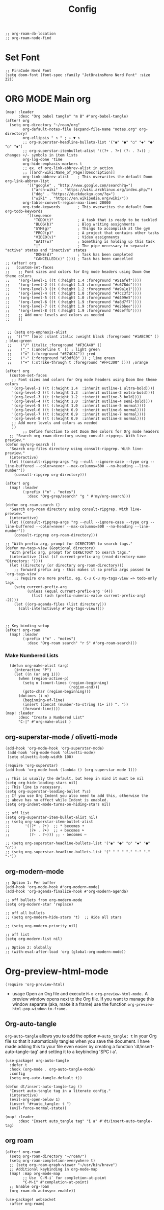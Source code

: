 #+title: Config
#+auto_tangle: t
#+STARTUP: showeverything
#+PROPERTY:header-args :tangle config.el
#+begin_src elisp
;; org-roam-db-location
;; org-roam-node-find
#+end_src
* Set Font
#+begin_src elisp
;; FiraCode Nerd Font
(setq doom-font (font-spec :family "JetBrainsMono Nerd Font" :size 22))
#+end_src

* ORG MODE Main org
#+begin_src elisp
(map! :leader
      :desc "Org babel tangle" "m B" #'org-babel-tangle)
(after! org
  (setq org-directory "~/roam/org"
        org-default-notes-file (expand-file-name "notes.org" org-directory)
        org-ellipsis " ↴ " ; ⇩ ▼ ↴
        ;; org-superstar-headline-bullets-list '("◉" "●" "○" "◆" "●" "○" "◆")
        ;; org-superstar-itembullet-alist '((?+ . ?➤) (?- . ?✦)) ; changes +/- symbols in item lists
        org-log-done 'time
        org-hide-emphasis-markers t
        ;; ex. of org-link-abbrev-alist in action
        ;; [[arch-wiki:Name_of_Page][Description]]
        org-link-abbrev-alist    ; This overwrites the default Doom org-link-abbrev-list
          '(("google" . "http://www.google.com/search?q=")
            ("arch-wiki" . "https://wiki.archlinux.org/index.php/")
            ("ddg" . "https://duckduckgo.com/?q=")
            ("wiki" . "https://en.wikipedia.org/wiki/"))
        org-table-convert-region-max-lines 20000
        org-todo-keywords        ; This overwrites the default Doom org-todo-keywords
          '((sequence
             "TODO(t)"           ; A task that is ready to be tackled
             "BLOG(b)"           ; Blog writing assignments
             "GYM(g)"            ; Things to accomplish at the gym
             "PROJ(p)"           ; A project that contains other tasks
             "VIDEO(v)"          ; Video assignments
             "WAIT(w)"           ; Something is holding up this task
             "|"                 ; The pipe necessary to separate "active" states and "inactive" states
             "DONE(d)"           ; Task has been completed
             "CANCELLED(c)" )))) ; Task has been cancelled
;; (after! org
;;   (custom-set-faces
;;    ;; Font sizes and colors for Org mode headers using Doom One theme colors
;;    '(org-level-1 ((t (:height 1.4 :foreground "#51afef"))))
;;    '(org-level-2 ((t (:height 1.3 :foreground "#c678dd"))))
;;    '(org-level-3 ((t (:height 1.2 :foreground "#a9a1e1"))))
;;    '(org-level-4 ((t (:height 1.0 :foreground "#7cc3f3"))))
;;    '(org-level-5 ((t (:height 1.0 :foreground "#d499e5"))))
;;    '(org-level-6 ((t (:height 1.9 :foreground "#a8d7f7"))))
;;    '(org-level-7 ((t (:height 1.9 :foreground "#e2bbee"))))
;;    '(org-level-8 ((t (:height 1.9 :foreground "#dceffb"))))
;;    ;; Add more levels and colors as needed
;;    ))


 ;; (setq org-emphasis-alist
 ;;  '(("*" (bold :slant italic :weight black :foreground "#1ABC9C" )) ; blue-green
 ;;    ("/" (italic :foreground "#F3CA40" ))
 ;;    ("_" (:underline t  )) ; light green
 ;;    ("=" (:foreground "#E74C3C")) ;red
 ;;    ("~" (:foreground "#53df83" )) ; lime green
 ;;    ("+" (:strike-through t :foreground "#FFC300" )))) ;orange

(after! org
  (custom-set-faces
   ;; Font sizes and colors for Org mode headers using Doom One theme colors
   '(org-level-1 ((t (:height 1.4  :inherit outline-1 ultra-bold))))
   '(org-level-2 ((t (:height 1.3  :inherit outline-2 extra-bold))))
   '(org-level-3 ((t (:height 1.2  :inherit outline-3 bold))))
   '(org-level-4 ((t (:height 1.0  :inherit outline-4 semi-bold))))
   '(org-level-5 ((t (:height 1.0  :inherit outline-5 normal))))
   '(org-level-6 ((t (:height 0.9  :inherit outline-6 normal))))
   '(org-level-7 ((t (:height 0.9  :inherit outline-7 normal))))
   '(org-level-8 ((t (:height 0.9  :inherit outline-8 normal))))
   ;; Add more levels and colors as needed
   ))
        ;; Define function to set Doom One colors for Org mode headers
  ;; "Search org-roam directory using consult-ripgrep. With live-preview."
(defun my/org-search ()
  "Search org-files directory using consult-ripgrep. With live-preview."
  (interactive)
  (let ((consult-ripgrep-args "rg --null --ignore-case --type org --line-buffered --color=never --max-columns=500 --no-heading --line-number"))
    (consult-ripgrep org-directory)))

(after! org
  (map! :leader
        (:prefix ("n" . "notes")
          :desc "Org-grep/search" "g " #'my/org-search)))

(defun org-roam-search ()
  "Search org-roam directory using consult-ripgrep. With live-preview."
  (interactive)
  (let ((consult-ripgrep-args "rg --null --ignore-case --type org --line-buffered --color=never --max-columns=500 --no-heading --line-number"))
    (consult-ripgrep org-roam-directory)))

;; "With prefix arg, prompt for DIRECTORY to search tags."
(defun my-tags-view (&optional directory)
  "With prefix arg, prompt for DIRECTORY to search tags."
  (interactive (list (if current-prefix-arg (read-directory-name "Directory: "))))
  (let ((directory (or directory org-roam-directory)))
    ;; forward prefix arg - this makes it so prefix args passed to `org-tags-view'
    ;; require one more prefix, eg. C-u C-u my-tags-view => todo-only tags
    (setq current-prefix-arg
          (unless (equal current-prefix-arg '(4))
            (list (ash (prefix-numeric-value current-prefix-arg) -2))))
    (let ((org-agenda-files (list directory)))
      (call-interactively #'org-tags-view))))



;; Key binding setup
(after! org-roam
  (map! :leader
        (:prefix ("n" . "notes")
          :desc "Org-roam search" "r S" #'org-roam-search)))
#+end_src
*** Make Numbered Lists
#+begin_src elisp
  (defun org-make-olist (arg)
    (interactive "P")
    (let ((n (or arg 1)))
      (when (region-active-p)
        (setq n (count-lines (region-beginning)
                             (region-end)))
        (goto-char (region-beginning)))
      (dotimes (i n)
        (beginning-of-line)
        (insert (concat (number-to-string (1+ i)) ". "))
        (forward-line))))
(map! :leader
      :desc "Create a Numbered List"
      "C-|" #'org-make-olist )
#+end_src
** org-superstar-mode / olivetti-mode
#+begin_src elisp
(add-hook 'org-mode-hook 'org-superstar-mode)
 (add-hook 'org-mode-hook 'olivetti-mode)
 (setq olivetti-body-width 100)

(require 'org-superstar)
(add-hook 'org-mode-hook (lambda () (org-superstar-mode 1)))

;; This is usually the default, but keep in mind it must be nil
(setq org-hide-leading-stars nil)
;; This line is necessary.
(setq org-superstar-leading-bullet ?\s)
;; If you use Org Indent you also need to add this, otherwise the
;; above has no effect while Indent is enabled.
(setq org-indent-mode-turns-on-hiding-stars nil)

;; off list
(setq org-superstar-item-bullet-alist nil)
;; (setq org-superstar-item-bullet-alist
;;       '((?* . ?•)  ;; * becomes •
;;         (?+ . ?➤)  ;; + becomes ➤
;;         (?- . ?–))) ;; - becomes –

;; (setq org-superstar-headline-bullets-list '("◉" "●" "○" "◆" "●" "○"))
;; (setq org-superstar-headline-bullets-list '(" " " " "-" "·" "-" "·"))
#+end_src
** org-modern-mode
#+begin_src elisp
;; Option 1: Per buffer
(add-hook 'org-mode-hook #'org-modern-mode)
(add-hook 'org-agenda-finalize-hook #'org-modern-agenda)

;; off bullets from org-modern-mode
(setq org-modern-star 'replace)

;; off all bullets
;; (setq org-modern-hide-stars 't)  ;; Hide all stars

;; (setq org-modern-priority nil)

;; off list
(setq org-modern-list nil)

;; Option 2: Globally
;; (with-eval-after-load 'org (global-org-modern-mode))
#+end_src

* Org-preview-html-mode
#+begin_src elisp
(require 'org-preview-html)
#+end_src
+ usage
  Open an Org file and execute =M-x org-preview-html-mode.= A preview window opens next to the Org file. If you want to manage this window separate (aka, make it a frame) use the function =org-preview-html-pop-window-to-frame.=
** Org-auto-tangle
=org-auto-tangle= allows you to add the option =#+auto_tangle: t= in your Org file so that it automatically tangles when you save the document.  I have made adding this to your file even easier by creating a function 'dt/insert-auto-tangle-tag' and setting it to a keybinding 'SPC i a'.
#+begin_src elisp
(use-package! org-auto-tangle
  :defer t
  :hook (org-mode . org-auto-tangle-mode)
  :config
  (setq org-auto-tangle-default t))

(defun dt/insert-auto-tangle-tag ()
  "Insert auto-tangle tag in a literate config."
  (interactive)
  (evil-org-open-below 1)
  (insert "#+auto_tangle: t ")
  (evil-force-normal-state))

(map! :leader
      :desc "Insert auto_tangle tag" "i a" #'dt/insert-auto-tangle-tag)
#+end_src

** org roam
#+begin_src elisp
(after! org-roam
  (setq org-roam-directory "~/roam/")
  (setq org-roam-completion-everywhere t)
  ;; (setq org-roam-graph-viewer "~/usr/bin/brave")
  ;; Additional keybinding in org-mode-map
  (map! :map org-mode-map
        ;; Use `C-M-i` for completion-at-point
        "C-M-i" #'completion-at-point)
  ;; Enable org-roam
  (org-roam-db-autosync-enable))

(use-package! websocket
  :after org-roam)

(use-package! org-roam-ui
  :after org-roam ;; or :after org
  ;;         normally we'd recommend hooking orui after org-roam, but since org-roam does not have
  ;;         a hookable mode anymore, you're advised to pick something yourself
  ;;         if you don't care about startup time, use
  ;;  :hook (after-init . org-roam-ui-mode)
  :config
  (setq org-roam-ui-sync-theme t
        org-roam-ui-follow t
        org-roam-ui-update-on-save t
        org-roam-ui-open-on-start t))

;; Bind this to SPC n r I
(defun my/org-roam-node-insert-immediate (arg &rest args)
  (interactive "P")
  (let ((args (cons arg args))
        (org-roam-capture-templates (list (append (car org-roam-capture-templates)
                                                  '(:immediate-finish t)))))
    (apply #'org-roam-node-insert args)))

(map! :leader
      :prefix ("n" . "notes")
      :desc "Insert org-roam node" "r I" #'my/org-roam-node-insert-immediate)

;; Removing timestamp from filename
(after! org-roam
  (setq org-roam-capture-templates
        '(("d" "default" plain "%?"
           :target (file+head "${slug}.org"
                              "#+title: ${title}\n")
           :unnarrowed t))))

(defun my/org-roam-list-tags ()
  "List all unique tags from Org Roam notes in a separate buffer."
  (interactive)
  (if (not (bound-and-true-p org-roam-directory))
      (error "Org Roam directory is not set.")
    (let ((tags '()))
      ;; Collect tags from Org Roam notes
      (dolist (file (directory-files-recursively org-roam-directory "\\.org$"))
        (with-temp-buffer
          (insert-file-contents file)
          (org-mode)
          (org-element-map (org-element-parse-buffer) 'headline
            (lambda (headline)
              (let ((headline-tags (org-element-property :tags headline)))
                (setq tags (append tags headline-tags)))))))

      ;; Remove duplicates and sort tags
      (setq tags (delete-dups tags))
      (setq tags (sort tags 'string<))

      ;; Create and populate a new buffer with the tags
      (let ((buf (get-buffer-create "*Org Roam Tags*")))
        (with-current-buffer buf
          (erase-buffer)
          (insert "Tags:\n")
          (dolist (tag tags)
            (insert (format "%s\n" tag)))
          (goto-char (point-min)))
        (display-buffer buf)))))

;; roam-tags
(defun my/org-roam-tags-search (&optional todo-only match)
  "Show all headlines for files in `org-roam-directory` matching a TAGS criterion.
The prefix arg TODO-ONLY limits the search to TODO entries."
  (interactive "P")
  (when org-agenda-overriding-arguments
    (setq todo-only (car org-agenda-overriding-arguments)
          match (nth 1 org-agenda-overriding-arguments)))
  (let* ((org-tags-match-list-sublevels
          org-tags-match-list-sublevels)
         (completion-ignore-case t)
         (org--matcher-tags-todo-only todo-only)
         rtn rtnall files file pos matcher
         buffer)
    (when (and (stringp match) (not (string-match "\\S-" match)))
      (setq match nil))
    (catch 'exit
      (setq org-agenda-buffer-name
            (org-agenda--get-buffer-name
             (and org-agenda-sticky
                  (if (stringp match)
                      (format "*Org Agenda(%s:%s)*"
                              (or org-keys (or (and todo-only "M") "m"))
                              match)
                    (format "*Org Agenda(%s)*"
                            (or (and todo-only "M") "m"))))))
      (setq matcher (org-make-tags-matcher match))
      ;; Prepare agendas (and `org-tag-alist-for-agenda') before
      ;; expanding tags within `org-make-tags-matcher'
      (org-agenda-prepare (concat "TAGS " match))
      (setq match (car matcher)
            matcher (cdr matcher))
      (org-compile-prefix-format 'tags)
      (org-set-sorting-strategy 'tags)
      (setq org-agenda-query-string match)
      (setq org-agenda-redo-command
            (list 'roam-tags-view
                  `(quote ,org--matcher-tags-todo-only)
                  `(if current-prefix-arg nil ,org-agenda-query-string)))
      ;; Get files from `org-roam-directory`
      (setq files (directory-files-recursively org-roam-directory "\\.org\\'") ;; Find all .org files
            rtnall nil)
      (while (setq file (pop files))
        (catch 'nextfile
          (org-check-agenda-file file)
          (setq buffer (if (file-exists-p file)
                           (org-get-agenda-file-buffer file)
                         (error "No such file %s" file)))
          (if (not buffer)
              ;; If file does not exist, error message to agenda
              (setq rtn (list
                         (format "ORG-AGENDA-ERROR: No such org-file %s" file))
                    rtnall (append rtnall rtn))
            (with-current-buffer buffer
              (unless (derived-mode-p 'org-mode)
                (error "Agenda file %s is not in Org mode" file))
              (save-excursion
                (save-restriction
                  (if (eq buffer org-agenda-restrict)
                      (narrow-to-region org-agenda-restrict-begin
                                        org-agenda-restrict-end)
                    (widen))
                  (setq rtn (org-scan-tags 'agenda
                                           matcher
                                           org--matcher-tags-todo-only))
                  (setq rtnall (append rtnall rtn))))))))
      (org-agenda--insert-overriding-header
        (with-temp-buffer
          (insert "Headlines with TAGS match: ")
          (add-text-properties (point-min) (1- (point))
                               (list 'face 'org-agenda-structure
                                     'short-heading
                                     (concat "Match: " match)))
          (setq pos (point))
          (insert match "\n")
          (add-text-properties pos (1- (point)) (list 'face 'org-agenda-structure-filter))
          (setq pos (point))
          (unless org-agenda-multi
            (insert (substitute-command-keys
                     "Press \
\\<org-agenda-mode-map>`\\[universal-argument] \\[org-agenda-redo]' \
to search again\n")))
          (add-text-properties pos (1- (point))
                               (list 'face 'org-agenda-structure-secondary))
          (buffer-string)))
      (org-agenda-mark-header-line (point-min))
      (when rtnall
        (insert (org-agenda-finalize-entries rtnall 'tags) "\n"))
      (goto-char (point-min))
      (or org-agenda-multi (org-agenda-fit-window-to-buffer))
      (add-text-properties
       (point-min) (point-max)
       `(org-agenda-type tags
                         org-last-args (,org--matcher-tags-todo-only ,match)
                         org-redo-cmd ,org-agenda-redo-command
                         org-series-cmd ,org-cmd))
      (org-agenda-finalize)
      (setq buffer-read-only t))))
#+end_src
** org agenda
#+begin_src elisp
(after! org
  (setq org-agenda-files
  '("~/roam/org/agenda.org")))

;; https://stackoverflow.com/questions/11384516/how-to-make-all-org-files-under-a-folder-added-in-agenda-list-automatically
;; (setq org-agenda-files (directory-files-recursively "~/roam/" "\\.org$"))

(after! org-agenda
(setq
   ;; org-fancy-priorities-list '("[A]" "[B]" "[C]")
   ;; org-fancy-priorities-list '("❗" "[B]" "[C]")
   ;; org-fancy-priorities-list '("🔴" "🟡" "🟢")
   ;; org-fancy-priorities-list '("🔴" "🔵" "🟢")
   ;; org-fancy-priorities-list '("🟥" "🟧" "🟨")
   org-priority-faces
   '((?A :foreground "#ff6c6b" :weight bold)
     (?B :foreground "#98be65" :weight bold)
     (?C :foreground "#c678dd" :weight bold))
   org-agenda-block-separator 8411)

(setq org-agenda-custom-commands
      '(("v" "A better agenda view"
         ((tags "PRIORITY=\"A\""
                ((org-agenda-skip-function '(org-agenda-skip-entry-if 'todo 'done))
                 (org-agenda-overriding-header "High-priority unfinished tasks:")))
          (tags "PRIORITY=\"B\""
                ((org-agenda-skip-function '(org-agenda-skip-entry-if 'todo 'done))
                 (org-agenda-overriding-header "Medium-priority unfinished tasks:")))
          (tags "PRIORITY=\"C\""
                ((org-agenda-skip-function '(org-agenda-skip-entry-if 'todo 'done))
                 (org-agenda-overriding-header "Low-priority unfinished tasks:")))
          (tags "customtag"
                ((org-agenda-skip-function '(org-agenda-skip-entry-if 'todo 'done))
                 (org-agenda-overriding-header "Tasks marked with customtag:")))

          (agenda "")
          (alltodo ""))))))
#+end_src
** org download
#+begin_src elisp
(after! org-download
(setq org-download-image-dir "~/roam/img/")
(setq-default org-download-image-dir "~/roam/img/"))
(after! org
(setq org-attach-directory "~/roam/img/"))
#+end_src
** deft
#+begin_src elisp
(after! deft
(setq deft-directory "~/roam/"
;; (setq deft-directory "~/notes/"
      deft-extension '("txt" "org" "md")
      ;; deft-strip-summary-regexp "\\([\n ]\\|^#\\+[[:upper:][:lower:]_]+:.*$\\)"
      ;; deft-strip-summary-regexp ":PROPERTIES:\n\\(.+\n\\)+:END:\n"
      deft-use-filename-as-title t
      deft-recursive t))
#+end_src

** dired
#+begin_src elisp
;; dired
(map! :leader
      (:prefix ("d" . "dired")
       :desc "Open dired" "d" #'dired
       :desc "Dired jump to current" "j" #'dired-jump))

(after! dired
  (map! :map dired-mode-map
        :desc "Peep-dired image previews" "d p" #'peep-dired
        :desc "Dired view file"           "d v" #'dired-view-file)

  (evil-define-key 'normal dired-mode-map
    (kbd "M-RET") 'dired-display-file
    (kbd "h") 'dired-up-directory
    (kbd "l") 'dired-find-file ; use dired-find-file instead of dired-open.
    (kbd "m") 'dired-mark
    (kbd "t") 'dired-toggle-marks
    (kbd "u") 'dired-unmark
    (kbd "C") 'dired-do-copy
    (kbd "D") 'dired-do-delete
    (kbd "J") 'dired-goto-file
    (kbd "M") 'dired-do-chmod
    (kbd "O") 'dired-do-chown
    (kbd "P") 'dired-do-print
    (kbd "R") 'dired-do-rename
    (kbd "T") 'dired-do-touch
    (kbd "Y") 'dired-copy-filenamecopy-filename-as-kill ; copies filename to kill ring.
    (kbd "Z") 'dired-do-compress
    (kbd "+") 'dired-create-directory
    (kbd "-") 'dired-do-kill-lines
    (kbd "% l") 'dired-downcase
    (kbd "% m") 'dired-mark-files-regexp
    (kbd "% u") 'dired-upcase
    (kbd "* %") 'dired-mark-files-regexp
    (kbd "* .") 'dired-mark-extension
    (kbd "* /") 'dired-mark-directories
    (kbd "; d") 'epa-dired-do-decrypt
    (kbd "; e") 'epa-dired-do-encrypt))

;; Get file icons in dired
(add-hook 'dired-mode-hook 'nerd-icons-dired-mode)

;; With dired-open plugin, you can launch external programs for certain extensions
;; For example, I set all .png files to open in 'sxiv' and all .mp4 files to open in 'mpv'
(setq dired-open-extensions '(("gif" . "sxiv")
                              ("jpg" . "sxiv")
                              ("png" . "sxiv")
                              ("mkv" . "mpv")
                              ("mp4" . "mpv")))

(defun my/dired-view-file ()
  (interactive)
  (dired-view-file)
  (local-set-key (kbd "<f5>") 'View-quit))

(after! dired
  (define-key dired-mode-map (kbd "<f5>") 'my/dired-view-file))
#+end_src
* Custom keys mouse
#+begin_src elisp
;; ;; Bind <mouse-9> to `next-buffer`
;; (map! :n "<mouse-9>" #'next-buffer)

;; ;; Bind <mouse-8> to `previous-buffer`
;; (map! :n "<mouse-8>" #'previous-buffer)

;; Bind <mouse-9> to `next-buffer` globally
(global-set-key [mouse-9] #'next-buffer)

;; Bind <mouse-8> to `previous-buffer` globally
(global-set-key [mouse-8] #'previous-buffer)
#+end_src

* doom appearance
#+begin_src elisp
 (setq global-vi-tilde-fringe-mode nil ) ; removes the tildas

(setq undo-limit 80000000                         ; Raise undo-limit to 80Mb
      evil-want-fine-undo t                       ; By default while in insert all changes are one big blob. Be more granular
      auto-save-default t                         ; Nobody likes to loose work, I certainly don't
      inhibit-compacting-font-caches t            ; When there are lots of glyphs, keep them in memory
      truncate-string-ellipsis "…")              ; Unicode ellispis are nicer than "...", and also save /precious/ space

(display-time-mode 1)                             ; Enable time in the mode-line
(unless (equal "Battery status not available"
               (battery))
  (display-battery-mode 1))                       ; On laptops it's nice to know how much power you have
(global-subword-mode 1)                           ; Iterate through CamelCase words
(setq-default line-spacing 5)
(remove-hook 'after-init-hook #'doom-modeline-mode)
(setq org-indent-indentation-per-level 4)
#+end_src

* OPTIMIZING
#+begin_src elisp
;; Disable org-appear-mode
(add-hook 'org-mode-hook #'org-appear-mode)
;; Set a higher garbage collection threshold (e.g., 100 MB)
(setq gc-cons-threshold (* 100 1024 1024))

;; Disable flycheck
;; (global-flycheck-mode -1)

;; Minimize garbage collection during startup
(setq gc-cons-threshold most-positive-fixnum)

;; Lower threshold back to 8 MiB (default is 800kB)
(add-hook 'emacs-startup-hook
          (lambda ()
            (setq gc-cons-threshold (expt 2 23))))

(global-font-lock-mode t)
(setq font-lock-maximum-decoration t)
(setq font-lock-maximum-size 100000)
(setq font-lock-support-mode 'lazy-lock-mode)
;; Whether display the buffer name.
(setq doom-modeline-buffer-name t)
#+end_src
* custome function
#+begin_src elisp
;; Toggle Evil mode with F9
(global-set-key (kbd "<f9>") 'evil-mode)
#+end_src
* other config
** Remembering the last place you visited in a file
Sometimes it’s convenient for Emacs to remember the last location you were at when you visited a particular file. The save-place-mode can help with that!

Once you turn on this mode, Emacs will drop your cursor to the last visited location in any file that you open.
#+begin_src elisp
;; Remember and restore the last cursor location of opened files
(save-place-mode 1)

#+end_src

** Prevent using UI dialog's for prompts
Emacs will show prompts to confirm many different types of actions, and for some of them it shows a graphical dialog box. If you prefer to keep your Emacs workflow more keyboard-focused, you can turn off those dialog box prompts with this setting:
#+begin_src elisp
;; Don't pop up UI dialogs when prompting
(setq use-dialog-box nil)
#+end_src

** Automatically revert buffers for changed files
One thing that can be annoying about Emacs when you first start using it is that it doesn’t automatically refresh file buffers when the file on disk has been changed outside of Emacs. This can often happen when you’re using tools that generate some kind of text file output that you need to read in an Emacs buffer.

The global-auto-revert-mode will make Emacs watch the files for all open buffers for changes on disk and it will automatically refresh those buffers if they don’t have unsaved changes!
#+begin_src elisp
;; Revert buffers when the underlying file has changed
(global-auto-revert-mode 1)
#+end_src
I also like adding the following setting to cause other types of buffers in Emacs to update when related files on disk have changed.

The place this is most useful is when you’re using Emacs’ excellent Dired package! The following setting will cause Dired buffers to be automatically refreshed when files get added or deleted from the directory you are browsing:
#+begin_src elisp
;; Revert Dired and other buffers
(setq global-auto-revert-non-file-buffers t)
#+end_src

** On relative line numbers
#+begin_src elisp
;; (setq display-line-numbers-type 'relative)

;; off
(setq display-line-numbers-type nil)
#+end_src

** Set default shell in Emacs vterm
#+begin_src elisp
(setq shell-file-name (executable-find "fish"))
#+end_src

** multi-vterm
+ [[https://github.com/suonlight/multi-vterm][multi-vterm github]]
#+begin_src elisp
(use-package multi-vterm :ensure t)
;; Define keybindings for multi-vterm in Doom Emacs
(map! :leader
      (:prefix ("t" . "multi-vterm")
        :desc "Open multi-vterm" "t" #'multi-vterm
        :desc "Next vterm" "n" #'multi-vterm-next
        :desc "Previous vterm" "p" #'multi-vterm-prev))
#+end_src

** pixel-scroll
#+begin_src elisp
;; (pixel-scroll-mode 1)
;; (good-scroll-mode 1)
(pixel-scroll-precision-mode 1)

;; (setq
;;  scroll-conservatively 1000                     ;; only 'jump' when moving this far
;;  scroll-margin 4                                ;; scroll N lines to screen edge
;;  scroll-step 1                                  ;; keyboard scroll one line at a time
;;  mouse-wheel-scroll-amount '(6 ((shift) . 1))   ;; mouse scroll N lines
;;  mouse-wheel-progressive-speed nil              ;; don't accelerate scrolling

;;  redisplay-dont-pause t                         ;; don't pause display on input

;;  ;; Always redraw immediately when scrolling,
;;  ;; more responsive and doesn't hang!
;;  fast-but-imprecise-scrolling nil
;;  jit-lock-defer-time 0
;;  )

        ;; scroll one line at a time (less "jumpy" than defaults)
;; (setq mouse-wheel-scroll-amount '(1 ((shift) . 1))) ; one line at a time
(setq mouse-wheel-progressive-speed nil)            ; don't accelerate scrolling
;; (setq-default smooth-scroll-margin 0)
;; (setq scroll-step 1
;;       scroll-margin 1
;;       scroll-conservatively 100000) ;100000
#+end_src
** which key
#+begin_src elisp
(setq which-key-use-C-h-commands 't)
#+end_src

** Set Icons For Dired
#+begin_src elisp
;; (all-the-icons-dired-mode 1)
#+end_src
** BOOKMARKS AND BUFFERS
Doom Emacs uses 'SPC b' for keybindings related to bookmarks and buffers.

Bookmarks are somewhat like registers in that they record positions you can jump to.  Unlike registers, they have long names, and they persist automatically from one Emacs session to the next. The prototypical use of bookmarks is to record where you were reading in various files.

| COMMAND         | DESCRIPTION                            | KEYBINDING |
|-----------------+----------------------------------------+------------|
| list-bookmarks  | /List bookmarks/                         | SPC b L    |
| bookmark-set    | /Set bookmark/                           | SPC b m    |
| bookmark-delete | /Delete bookmark/                        | SPC b M    |
| bookmark-save   | /Save current bookmark to bookmark file/ | SPC b w    |

#+BEGIN_SRC emacs-lisp
(setq bookmark-default-file "~/.config/doom/bookmarks")

(map! :leader
      (:prefix ("b". "buffer")
       :desc "List bookmarks"                          "L" #'list-bookmarks
       :desc "Set bookmark"                            "m" #'bookmark-set
       :desc "Delete bookmark"                         "M" #'bookmark-delete
       :desc "Save current bookmarks to bookmark file" "w" #'bookmark-save))
#+END_SRC
** MU4E
#+begin_src elisp
(add-to-list 'load-path "/usr/share/emacs/site-lisp/mu4e")
#+end_src
* theme
+ list of doom-theme
#+begin_src elisp
;; (setq doom-theme 'doom-one)
;; (setq doom-theme 'doom-henna)

(setq doom-theme 'catppuccin)
;; (setq catppuccin-flavor latte) ;; or 'latte, 'macchiato, or 'mocha 'frappe
;; (catppuccin-reload)
#+end_src

* wks-mode-SH
https://github.com/3L0C/wks-mode.git
#+begin_src elisp
(use-package! wks-mode)
#+end_src


** flyspell enable
#+begin_src elisp
;; Set the location of aspell executable
(setq ispell-program-name "aspell")
;; (setq ispell-program-name "hunspell")

;; Set the default dictionary
(setq ispell-dictionary "en_US")
;; (setq ispell-local-dictionary "en_US")

;; Load Wucuo and set up hooks for programming and text modes
(after! wucuo
  (add-hook 'prog-mode-hook #'wucuo-start)
  (add-hook 'text-mode-hook #'wucuo-start))

;; Disable flyspell-mode and flyspell-prog-mode if enabled
(setq flyspell-mode nil)
(setq flyspell-prog-mode nil)

;; Configure Wucuo behavior
(setq wucuo-flyspell-start-mode 'fast) ;; Use 'normal' for more comprehensive checking
(setq wucuo-update-interval 5) ;; Adjust the interval as needed

;; Skip spell checking in certain modes
(setq wucuo-spell-check-buffer-predicate
      (lambda ()
        (not (memq major-mode
                   '(dired-mode
                     log-edit-mode
                     compilation-mode
                     help-mode
                     profiler-report-mode
                     speedbar-mode
                     gud-mode
                     calc-mode
                     Info-mode)))))
#+end_src
* colorful-mode
#+begin_src elisp
;; ~/.doom.d/config.el or ~/.config/doom/config.el
(use-package! colorful-mode
  :hook (prog-mode text-mode))
#+end_src

* dashboard in doom eamcs
#+begin_src elisp
;; (dolist (item '("Recently opened files"
;;                  "Reload last session"
;;                  "Open org-agenda"
;;                  "Open project"
;;                  "Jump to bookmark"
;;                  "Open private configuration"
;;                  "Open documentation"))
;;   (setq +doom-dashboard-menu-sections
;;         (assoc-delete-all item +doom-dashboard-menu-sections)))
;; (setq +doom-dashboard-name)

;; alternative way to do ⬇
;; (assoc-delete-all "Jump to bookmark" +doom-dashboard-menu-sections)
;; (assoc-delete-all "Open private configuration" +doom-dashboard-menu-sections)
;; (assoc-delete-all "Open documentation" +doom-dashboard-menu-sections)


  ;;set img
  ;; (setq fancy-splash-image (concat doom-private-dir "logo1.svg"))

  ;; set Dashboard asci
  ;; (defun my-weebery-is-always-greater ()
  ;;   (let* ((banner '("⢸⣿⣿⣿⣿⠃⠄⢀⣴⡾⠃⠄⠄⠄⠄⠄⠈⠺⠟⠛⠛⠛⠛⠻⢿⣿⣿⣿⣿⣶⣤⡀⠄"
  ;;                    "⢸⣿⣿⣿⡟⢀⣴⣿⡿⠁⠄⠄⠄⠄⠄⠄⠄⠄⠄⠄⠄⠄⠄⠄⣸⣿⣿⣿⣿⣿⣿⣿⣷"
  ;;                    "⢸⣿⣿⠟⣴⣿⡿⡟⡼⢹⣷⢲⡶⣖⣾⣶⢄⠄⠄⠄⠄⠄⢀⣼⣿⢿⣿⣿⣿⣿⣿⣿⣿"
  ;;                    "⢸⣿⢫⣾⣿⡟⣾⡸⢠⡿⢳⡿⠍⣼⣿⢏⣿⣷⢄⡀⠄⢠⣾⢻⣿⣸⣿⣿⣿⣿⣿⣿⣿"
  ;;                    "⡿⣡⣿⣿⡟⡼⡁⠁⣰⠂⡾⠉⢨⣿⠃⣿⡿⠍⣾⣟⢤⣿⢇⣿⢇⣿⣿⢿⣿⣿⣿⣿⣿"
  ;;                    "⣱⣿⣿⡟⡐⣰⣧⡷⣿⣴⣧⣤⣼⣯⢸⡿⠁⣰⠟⢀⣼⠏⣲⠏⢸⣿⡟⣿⣿⣿⣿⣿⣿"
  ;;                    "⣿⣿⡟⠁⠄⠟⣁⠄⢡⣿⣿⣿⣿⣿⣿⣦⣼⢟⢀⡼⠃⡹⠃⡀⢸⡿⢸⣿⣿⣿⣿⣿⡟"
  ;;                    "⣿⣿⠃⠄⢀⣾⠋⠓⢰⣿⣿⣿⣿⣿⣿⠿⣿⣿⣾⣅⢔⣕⡇⡇⡼⢁⣿⣿⣿⣿⣿⣿⢣"
  ;;                    "⣿⡟⠄⠄⣾⣇⠷⣢⣿⣿⣿⣿⣿⣿⣿⣭⣀⡈⠙⢿⣿⣿⡇⡧⢁⣾⣿⣿⣿⣿⣿⢏⣾"
  ;;                    "⣿⡇⠄⣼⣿⣿⣿⣿⣿⣿⣿⣿⣿⣿⣿⠟⢻⠇⠄⠄⢿⣿⡇⢡⣾⣿⣿⣿⣿⣿⣏⣼⣿"
  ;;                    "⣿⣷⢰⣿⣿⣾⣿⣿⣿⣿⣿⣿⣿⣿⣿⢰⣧⣀⡄⢀⠘⡿⣰⣿⣿⣿⣿⣿⣿⠟⣼⣿⣿"
  ;;                    "⢹⣿⢸⣿⣿⠟⠻⢿⣿⣿⣿⣿⣿⣿⣿⣶⣭⣉⣤⣿⢈⣼⣿⣿⣿⣿⣿⣿⠏⣾⣹⣿⣿"
  ;;                    "⢸⠇⡜⣿⡟⠄⠄⠄⠈⠙⣿⣿⣿⣿⣿⣿⣿⣿⠟⣱⣻⣿⣿⣿⣿⣿⠟⠁⢳⠃⣿⣿⣿"
  ;;                    "⠄⣰⡗⠹⣿⣄⠄⠄⠄⢀⣿⣿⣿⣿⣿⣿⠟⣅⣥⣿⣿⣿⣿⠿⠋⠄⠄⣾⡌⢠⣿⡿⠃"
  ;;                    "⠜⠋⢠⣷⢻⣿⣿⣶⣾⣿⣿⣿⣿⠿⣛⣥⣾⣿⠿⠟⠛⠉⠄⠄          "))
  ;;          (longest-line (apply #'max (mapcar #'length banner))))
  ;;     (put-text-property
  ;;      (point)
  ;;      (dolist (line banner (point))
  ;;        (insert (+doom-dashboard--center
  ;;                 +doom-dashboard--width
  ;;                 (concat line (make-string (max 0 (- longest-line (length line))) 32)))
  ;;                "\n"))
  ;;      'face 'doom-dashboard-banner)))
  ;; (setq +doom-dashboard-ascii-banner-fn #'my-weebery-is-always-greater)

#+end_src

#+RESULTS:
| Recently opened files | :icon | (nerd-icons-faicon nf-fa-file_text :face 'doom-dashboard-menu-title) | :action | recentf-open-files |
* dashboard my own
#+begin_src elisp
(setq   dashboard-set-heading-icons t
        dashboard-set-file-icons t
        ;; dashboard-banner-logo-title "emacs rocks
        ;; dashboard-startup-banner 'logo
        ;; dashboard-center-content nil
        dashboard-items '((recents . 5)
                          (bookmarks . 5)
                          ;; (projects . 3)
                          ;; (registers . 5)
                          (agenda . 3)))
;; (setq dashboard-item-shortcuts '((recents   . "r")
;;                                  (bookmarks . "b")
;;                                  (projects  . "p")
;;                                  (agenda    . "a")
;;                                  (registers . "e")))

;; center content
;; (setq dashboard-center-content t)
;; (setq dashboard-vertically-center-content t)


;; set txt file
;; (setq dashboard-startup-banner "~/.config/doom/logo.txt")
;; set png
;; (setq dashboard-startup-banner "~/.config/doom/empty.png")

(setq dashboard-startup-banner "~/.config/doom/logo1.svg")

(setq dashboard-banner-logo-title nil)
  (dashboard-setup-startup-hook)

;; fix emacsclaint dashbord on startup
(setq initial-buffer-choice (lambda () (get-buffer "*dashboard*")))
;; fix icon on emacs emacsclaint
(setq dashboard-display-icons-p t)
(setq page-break-lines-mode 1)

#+end_src
* toggle-maximize-buffer fullscrean
https://gist.github.com/mads-hartmann/3402786
#+begin_src elisp
(defun my/toggle-maximize-buffer () "Maximize buffer"
  (interactive)
  (if (= 1 (length (window-list)))
      (jump-to-register '_)
    (progn
      (window-configuration-to-register '_)
      (delete-other-windows))))

(map! :n "M-f" #'my/toggle-maximize-buffer
      :i "M-f" #'my/toggle-maximize-buffer
      :v "M-f" #'my/toggle-maximize-buffer)
#+end_src
* ELLAMA
#+begin_src elisp
(use-package ellama
  :init
  (setopt ellama-keymap-prefix "C-c e")  ;; keymap for all ellama functions
  (setopt ellama-language "English")     ;; language ellama should translate to
  (require 'llm-ollama)
  (setopt ellama-provider
	  (make-llm-ollama
	   ;; this model should be pulled to use it
	   ;; value should be the same as you print in terminal during pull
	   :chat-model "llama3.1"
	   :embedding-model "nomic-embed-text"
	   :default-chat-non-standard-params '(("num_ctx" . 8192))))
  ;; Predefined llm providers for interactive switching.
  (setopt ellama-providers
		    '(("zephyr" . (make-llm-ollama
				   :chat-model "zephyr"
				   :embedding-model "zephyr"))

		      ("llama3.1" . (make-llm-ollama
				   :chat-model "llama3.1"
				   :embedding-model "llama3.1"))
		      ("mixtral" . (make-llm-ollama
				    :chat-model "mixtral"
				    :embedding-model "mixtral"))))
  (setopt ellama-naming-scheme 'ellama-generate-name-by-llm)
  ;; Translation llm provider
  (setopt ellama-translation-provider (make-llm-ollama
				       :chat-model "mixtral"
				       :embedding-model "nomic-embed-text"))
  :config
  (setq ellama-sessions-directory "~/.config/doom/ellama-sessions/"
        ellama-sessions-auto-save t))

(map! :leader
      :desc "A.I." "a"  '(:ignore t)
      :desc "Ask ellama about region" "a a" #'ellama-ask-about
      :desc "Ellama enhance" "a e"  '(:ignore t)
      :desc "Ellama enhance grammar" "a e g" #'ellama-improve-wording
      :desc "Ellama enhance wording" "a e w" #'ellama-improve-grammar
      :desc "Ask ellama" "a i" #'ellama-chat
      :desc "Ellama provider select" "a p" #'ellama-provider-select
      :desc "Ellama summarize region" "a s" #'ellama-summarize
      :desc "Ellama translate region" "a t" #'ellama-translate)
#+end_src


* Custom keybindings for window navigation in Doom Emacs
#+begin_src elisp
(map! :n "C-h" #'evil-window-left
      :n "C-j" #'evil-window-down
      :n "C-k" #'evil-window-up
      :n "C-l" #'evil-window-right)

;; keybindings for window splitting
(map!
 :leader
 "-" #'evil-window-split
 "|" #'evil-window-vsplit)
#+end_src
* fixed backward word del
#+begin_src elisp
;; (global-set-key (kbd "M-DEL") #'backward-kill-word)
(defun my/backward-kill-spaces-or-char-or-word ()
  (interactive)
  (cond
   ((looking-back (rx (char word)) 1)
    (backward-kill-word 1))
   ((looking-back (rx (char blank)) 1)
    (delete-horizontal-space t))
   (t
    (backward-delete-char 1))))
(global-set-key (kbd "<C-backspace>") 'my/backward-kill-spaces-or-char-or-word)

#+end_src
* TODO go golang
source: https://nayak.io/posts/golang-development-doom-emacs/
source: https://github.com/bashbunni/dotfiles/blob/main/doom/.config/doom/config.el
 golang formatting set up
 use gofumpt

+install go+
 +/=sudo pacman -S go=/+

#+begin_src elisp
(after! lsp-mode
  (setq  lsp-go-use-gofumpt t)
  )
;; automatically organize imports
(add-hook 'go-mode-hook #'lsp-deferred)
;; Make sure you don't have other goimports hooks enabled.
(defun lsp-go-install-save-hooks ()
    (add-hook 'before-save-hook #'lsp-organize-imports t t))
(add-hook 'go-mode-hook #'lsp-go-install-save-hooks)

;; enable all analyzers; not done by default
(after! lsp-mode
  (setq  lsp-go-analyses '((fieldalignment . t)
                           (nilness . t)
                           (shadow . t)
                           (unusedparams . t)
                           (unusedwrite . t)
                           (useany . t)
                           (unusedvariable . t)))
)
#+end_src
